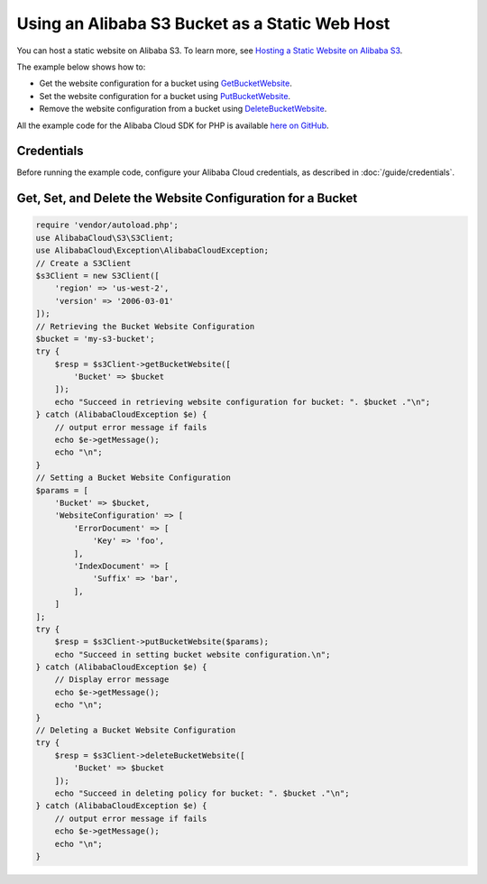 .. Copyright 2010-2018 Alibaba.com, Inc. or its affiliates. All Rights Reserved.

   This work is licensed under a Creative Commons Attribution-NonCommercial-ShareAlike 4.0
   International License (the "License"). You may not use this file except in compliance with the
   License. A copy of the License is located at http://creativecommons.org/licenses/by-nc-sa/4.0/.

   This file is distributed on an "AS IS" BASIS, WITHOUT WARRANTIES OR CONDITIONS OF ANY KIND,
   either express or implied. See the License for the specific language governing permissions and
   limitations under the License.

==============================================
Using an Alibaba S3 Bucket as a Static Web Host
==============================================

.. meta::
   :description: Get, set, and remove website configuration for an Alibaba S3 bucket.
   :keywords: Alibaba S3, Alibaba Cloud SDK for PHP examples

You can host a static website on Alibaba S3. To learn more, see `Hosting a Static Website on Alibaba S3 <http://docs.aliyun.com/AlibabaS3/latest/dev/WebsiteHosting.html>`_.

The example below shows how to:

* Get the website configuration for a bucket using `GetBucketWebsite <http://docs.aliyun.com/alibabacloud-sdk-php/v3/api/api-s3-2006-03-01.html#getbucketwebsite>`_.
* Set the website configuration for a bucket using `PutBucketWebsite <http://docs.aliyun.com/alibabacloud-sdk-php/v3/api/api-s3-2006-03-01.html#putbucketwebsite>`_.
* Remove the website configuration from a bucket using `DeleteBucketWebsite <http://docs.aliyun.com/alibabacloud-sdk-php/v3/api/api-s3-2006-03-01.html#deletebucketwebsite>`_.

All the example code for the Alibaba Cloud SDK for PHP is available `here on GitHub <https://github.com/aliyundocs/aliyun-doc-sdk-examples/tree/master/php/example_code>`_.

Credentials
-----------

Before running the example code, configure your Alibaba Cloud credentials, as described in :doc:`/guide/credentials`.

Get, Set, and Delete the Website Configuration for a Bucket
-----------------------------------------------------------

.. code-block:: php

    require 'vendor/autoload.php';
    use AlibabaCloud\S3\S3Client;
    use AlibabaCloud\Exception\AlibabaCloudException;
    // Create a S3Client
    $s3Client = new S3Client([
        'region' => 'us-west-2',
        'version' => '2006-03-01'
    ]);
    // Retrieving the Bucket Website Configuration
    $bucket = 'my-s3-bucket';
    try {
        $resp = $s3Client->getBucketWebsite([
            'Bucket' => $bucket
        ]);
        echo "Succeed in retrieving website configuration for bucket: ". $bucket ."\n";
    } catch (AlibabaCloudException $e) {
        // output error message if fails
        echo $e->getMessage();
        echo "\n";
    }
    // Setting a Bucket Website Configuration
    $params = [
        'Bucket' => $bucket,
        'WebsiteConfiguration' => [
            'ErrorDocument' => [
                'Key' => 'foo',
            ],
            'IndexDocument' => [
                'Suffix' => 'bar',
            ],
        ]
    ];
    try {
        $resp = $s3Client->putBucketWebsite($params);
        echo "Succeed in setting bucket website configuration.\n";
    } catch (AlibabaCloudException $e) {
        // Display error message
        echo $e->getMessage();
        echo "\n";
    }
    // Deleting a Bucket Website Configuration
    try {
        $resp = $s3Client->deleteBucketWebsite([
            'Bucket' => $bucket
        ]);
        echo "Succeed in deleting policy for bucket: ". $bucket ."\n";
    } catch (AlibabaCloudException $e) {
        // output error message if fails
        echo $e->getMessage();
        echo "\n";
    }
